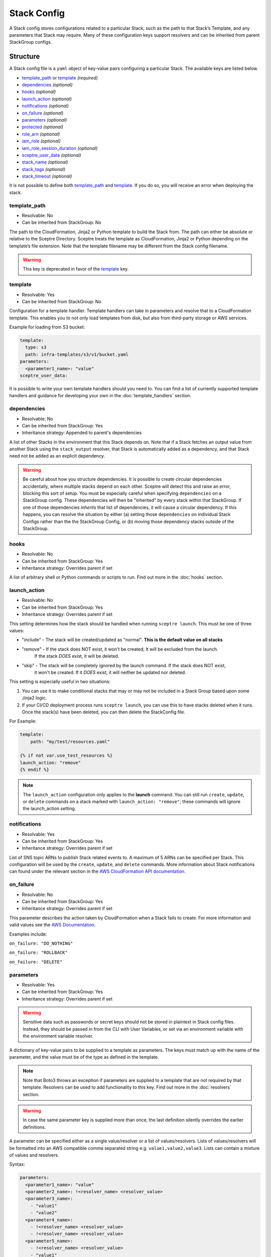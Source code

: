 Stack Config
============

A Stack config stores configurations related to a particular Stack, such as the path to
that Stack’s Template, and any parameters that Stack may require. Many of these configuration keys
support resolvers and can be inherited from parent StackGroup configs.

.. _stack_config-structure:

Structure
---------

A Stack config file is a ``yaml`` object of key-value pairs configuring a
particular Stack. The available keys are listed below.

-  `template_path`_ or `template`_ *(required)*
-  `dependencies`_ *(optional)*
-  `hooks`_ *(optional)*
-  `launch_action`_ *(optional)*
-  `notifications`_ *(optional)*
-  `on_failure`_ *(optional)*
-  `parameters`_ *(optional)*
-  `protected`_ *(optional)*
-  `role_arn`_ *(optional)*
-  `iam_role`_ *(optional)*
-  `iam_role_session_duration`_ *(optional)*
-  `sceptre_user_data`_ *(optional)*
-  `stack_name`_ *(optional)*
-  `stack_tags`_ *(optional)*
-  `stack_timeout`_ *(optional)*

It is not possible to define both `template_path`_ and `template`_. If you do so,
you will receive an error when deploying the stack.

template_path
~~~~~~~~~~~~~~~~~~~~~~~~
* Resolvable: No
* Can be inherited from StackGroup: No

The path to the CloudFormation, Jinja2 or Python template to build the Stack
from. The path can either be absolute or relative to the Sceptre Directory.
Sceptre treats the template as CloudFormation, Jinja2 or Python depending on
the template’s file extension. Note that the template filename may be different
from the Stack config filename.

.. warning::

   This key is deprecated in favor of the `template`_ key.

template
~~~~~~~~
* Resolvable: Yes
* Can be inherited from StackGroup: No

Configuration for a template handler. Template handlers can take in parameters
and resolve that to a CloudFormation template. This enables you to not only
load templates from disk, but also from third-party storage or AWS services.

Example for loading from S3 bucket:

.. code-block:: yaml

   template:
     type: s3
     path: infra-templates/s3/v1/bucket.yaml
   parameters:
     <parameter1_name>: "value"
   sceptre_user_data:

It is possible to write your own template handlers should you need to. You
can find a list of currently supported template handlers and guidance for
developing your own in the :doc:`template_handlers` section.

dependencies
~~~~~~~~~~~~
* Resolvable: No
* Can be inherited from StackGroup: Yes
* Inheritance strategy: Appended to parent's dependencies

A list of other Stacks in the environment that this Stack depends on. Note that
if a Stack fetches an output value from another Stack using the
``stack_output`` resolver, that Stack is automatically added as a dependency,
and that Stack need not be added as an explicit dependency.

.. warning::
   Be careful about how you structure dependencies. It is possible to create circular
   dependencies accidentally, where multiple stacks depend on each other. Sceptre
   will detect this and raise an error, blocking this sort of setup. You must be especially careful
   when specifying ``dependencies`` on a StackGroup config. These dependencies will then be
   "inherited" by every stack within that StackGroup. If one of those dependencies *inherits* that
   list of dependencies, it will cause a circular dependency. If this happens, you can resolve the
   situation by either (a) setting those ``dependencies`` on individual Stack Configs rather than the
   the StackGroup Config, or (b) moving those dependency stacks outside of the StackGroup.

hooks
~~~~~
* Resolvable: No
* Can be inherited from StackGroup: Yes
* Inheritance strategy: Overrides parent if set

A list of arbitrary shell or Python commands or scripts to run. Find out more
in the :doc:`hooks` section.


.. _launch_action:

launch_action
~~~~~~~~~~~~~
* Resolvable: No
* Can be inherited from StackGroup: Yes
* Inheritance strategy: Overrides parent if set

This setting determines how the stack should be handled when running ``sceptre launch``. This must
be one of three values:

* "include" - The stack will be created/updated as "normal". **This is the default value on all stacks**
* "remove" - If the stack does NOT exist, it won't be created; It will be excluded from the launch.
   If the stack *DOES* exist, it will be deleted.
* "skip" - The stack will be completely ignored by the launch command. If the stack does NOT exist,
   it won't be created. If it *DOES* exist, it will neither be updated nor deleted.

This setting is especially useful in two situations:

1. You can use it to make conditional stacks that may or may not be included in a Stack Group based
   upon some Jinja2 logic.
2. If your CI/CD deployment process runs ``sceptre launch``, you can use this to have stacks deleted
   when it runs. Once the stack(s) have been deleted, you can then delete the StackConfig file.

For Example:

.. code-block:: yaml

   template:
       path: "my/test/resources.yaml"

   {% if not var.use_test_resources %}
   launch_action: "remove"
   {% endif %}

.. note::

   The ``launch_action`` configuration only applies to the **launch** command. You can still run
   ``create``, ``update``, or ``delete`` commands on a stack marked with ``launch_action: "remove"``;
   these commands will ignore the launch_action setting.

notifications
~~~~~~~~~~~~~
* Resolvable: Yes
* Can be inherited from StackGroup: Yes
* Inheritance strategy: Overrides parent if set

List of SNS topic ARNs to publish Stack related events to. A maximum of 5 ARNs
can be specified per Stack. This configuration will be used by the ``create``,
``update``, and ``delete`` commands. More information about Stack notifications
can found under the relevant section in the `AWS CloudFormation API
documentation`_.

on_failure
~~~~~~~~~~
* Resolvable: No
* Can be inherited from StackGroup: Yes
* Inheritance strategy: Overrides parent if set

This parameter describes the action taken by CloudFormation when a Stack fails
to create. For more information and valid values see the `AWS Documentation`_.

Examples include:

``on_failure: "DO_NOTHING"``

``on_failure: "ROLLBACK"``

``on_failure: "DELETE"``


parameters
~~~~~~~~~~
* Resolvable: Yes
* Can be inherited from StackGroup: Yes
* Inheritance strategy: Overrides parent if set

.. warning::

   Sensitive data such as passwords or secret keys should not be stored in
   plaintext in Stack config files. Instead, they should be passed in from the
   CLI with User Variables, or set via an environment variable with the
   environment variable resolver.

A dictionary of key-value pairs to be supplied to a template as parameters. The
keys must match up with the name of the parameter, and the value must be of the
type as defined in the template.

.. note::

   Note that Boto3 throws an exception if parameters are supplied to a template
   that are not required by that template. Resolvers can be used to add
   functionality to this key. Find out more in the :doc:`resolvers` section.

.. warning::

   In case the same parameter key is supplied more than once, the last
   definition silently overrides the earlier definitions.

A parameter can be specified either as a single value/resolver or a list of
values/resolvers. Lists of values/resolvers will be formatted into an AWS
compatible comma separated string e.g. \ ``value1,value2,value3``. Lists can
contain a mixture of values and resolvers.

Syntax:

.. code-block:: yaml

   parameters:
     <parameter1_name>: "value"
     <parameter2_name>: !<resolver_name> <resolver_value>
     <parameter3_name>:
       - "value1"
       - "value2"
     <parameter4_name>:
       - !<resolver_name> <resolver_value>
       - !<resolver_name> <resolver_value>
     <parameter5_name>:
       - !<resolver_name> <resolver_value>
       - "value1"

Example:

.. code-block:: yaml

   parameters:
     database_username: "mydbuser"
     database_password: !environment_variable DATABASE_PASSWORD
     subnet_ids:
       - "subnet-12345678"
       - "subnet-87654321"
     security_group_ids:
       - "sg-12345678"
       - !stack_output security-groups.yaml::BaseSecurityGroupId
       - !file_contents /file/with/security_group_id.txt

protected
~~~~~~~~~
* Resolvable: No
* Can be inherited from StackGroup: Yes
* Inheritance strategy: Overrides parent if set

Stack protection against execution of the following commands:

-  ``launch``
-  ``create``
-  ``update``
-  ``delete``
-  ``execute``

If a user tries to run one of these commands on a protected Stack, Sceptre will
throw an error.

role_arn
~~~~~~~~
* Resolvable: Yes
* Can be inherited from StackGroup: Yes
* Inheritance strategy: Overrides parent if set

The ARN of a `CloudFormation Service Role`_ that is assumed by *CloudFormation* (not Sceptre)
to create, update or delete resources. For more information on this configuration, its implications,
and its uses see :ref:`Sceptre and IAM: role_arn <role_arn_permissions>`.

iam_role
~~~~~~~~
* Resolvable: Yes
* Can be inherited from StackGroup: Yes
* Inheritance strategy: Overrides parent if set

This is the IAM Role ARN that **Sceptre** should *assume* using AWS STS when executing any actions
on the Stack.

This is different from the ``role_arn`` option, which sets a CloudFormation service role for the
stack. The ``iam_role`` configuration does not configure anything on the stack itself.

.. warning::

   If you set the value of ``iam_role`` with ``!stack_output``, that ``iam_role``
   will not actually be used to obtain the stack_output, but it *WILL* be used for all subsequent stack
   actions. Therefore, it is important that the user executing the stack action have permissions to get
   stack outputs for the stack outputting the ``iam_role``.

For more information on this configuration, its implications, and its uses, see
:ref:`Sceptre and IAM: iam_role <iam_role_permissions>`.

iam_role_session_duration
~~~~~~~~~~~~~~~~~~~~~~~~~
* Resolvable: No
* Can be inherited from StackGroup: Yes
* Inheritance strategy: Overrides parent if set

This is the session duration when **Sceptre** *assumes* the **iam_role** IAM Role using AWS STS when
executing any actions on the Stack.

.. warning::

   If you set the value of ``iam_role_session_duration`` to a number that *GREATER* than 3600, you
   will need to make sure that the ``iam_role`` has a configuration of ``MaxSessionDuration``, and
   its value is *GREATER* than or equal to the value of ``iam_role_session_duration``.

For more information on this configuration, its implications, and its uses, see
:ref:`Sceptre and IAM: iam_role_session_duration <iam_role_permissions>`.

sceptre_user_data
~~~~~~~~~~~~~~~~~
* Resolvable: Yes
* Can be inherited from StackGroup: Yes
* Inheritance strategy: Overrides parent if set

Represents data to be passed to the ``sceptre_handler(sceptre_user_data)``
function in Python templates or accessible under ``sceptre_user_data`` variable
key within Jinja2 templates.

stack_name
~~~~~~~~~~
* Resolvable: No
* Can be inherited from StackGroup: No

A custom name to use instead of the Sceptre default.

.. container:: alert alert-warning

   Outputs from Stacks with custom names can’t be resolved using the standard
   stack output resolver. Outputs should be resolved using the stack output
   external resolver. An explicit dependency should be added, using the
   dependencies parameter, to make sure the Stacks are launched in the correct
   order.

e.g:

.. code-block:: yaml

   parameters:
     VpcID: !stack_output_external <custom-named-vpc-stack>::VpcID
   dependencies:
     - <environment>/<Stack>

You can also pass an optional argument to ``stack_output_external`` specifying
the profile you want to use. This is especially useful if the Template you’re
referring to is in a different AWS account or region.

.. code-block:: yaml

   parameters:
     VpcID: !stack_output_external <custom-named-vpc-stack>::VpcID my-aws-prod-profile
   dependencies:
     - <environment>/<Stack>

stack_tags
~~~~~~~~~~
* Resolvable: Yes
* Can be inherited from StackGroup: Yes
* Inheritance strategy: Overrides parent if set

A dictionary of `CloudFormation Tags`_ to be applied to the Stack.

stack_timeout
~~~~~~~~~~~~~
* Resolvable: No
* Can be inherited from StackGroup: Yes
* Inheritance strategy: Overrides parent if set

A timeout in minutes before considering the Stack deployment as failed. After
the specified timeout, the Stack will be rolled back. Specifiyng zero, as well
as ommiting the field, will result in no timeout. Supports only positive
integer value.

Cascading Config
----------------

Stack config can be cascaded in the same way StackGroup config can be, as
described in the section in StackGroup Config on
:ref:`Cascading Config <stack_group_config_cascading_config>`.


Templating
----------

Stack config supports templating in the same way StackGroup config can be, as
described in the section in StackGroup Config on :ref:`Templating <stack_group_config_templating>`.

Stack config makes StackGroup config available to template.

StackGroup config
~~~~~~~~~~~~~~~~~

StackGroup config properties are available via the stack_group_config variable
when using templating.

.. code-block:: yaml

   parameters:
     sceptre-project-code: {{ stack_group_config.project-code }}

Environment Variables
---------------------

It is possible to replace values in Stack config files with environment
variables in two ways. For an explanation on why this is the case, see the
:ref:`FAQ <faq_stackconfig_env>`.

Sceptre User Data
-----------------

Python or Jinja templates can contain data which should be parameterised, but
can’t be parameterised using CloudFormation parameters. An example of this is
if a Python template which creates an IAM Role reads in the policy from a JSON
file. The file path must be hard-coded in the Python template.

Sceptre user data allows users to store arbitrary key-value pairs in their
``<stack-name>.yaml`` file. This data is then passed as a Python ``dict`` to
the ``sceptre_handler(sceptre_user_data)`` function in Python templates.

Syntax:

.. code-block:: yaml

   sceptre_user_data:
     iam_policy_file_path: /path/to/policy.json

When compiled, ``sceptre_user_data`` would be the dictionary
``{"iam_policy_file": "/path/to/policy.json"}``.

.. _resolution_order:

Resolution order of values
--------------------------

Stack Configs allow you to pull together values from a variety of sources to configure a
CloudFormation stack. These values are retrieved and applied in phases. Understanding these phases can
be very helpful when designing your Stack Configs.

When launching a stack (or performing other stack actions), values are gathered and accessed in this
order:

1. User variables (from ``--var`` and ``--var-file`` arguments) are gathered when the CLI first runs.
2. StackGroup Configs are read from the highest level downward, rendered with Jinja and then loaded
   into yaml. The key/value pairs from these configs are layered on top of each other, with more nested
   configs overriding higher-level ones. These key/value pairs will be "inherited" by the Stack
   Config. These variables are made available when rendering a StackGroup Config:

   * User variables (via ``{{ var }}``)
   * Environment variables (via ``{{ environment_variable }}``)
   * StackGroup configurations from *higher* level StackGroup Configs are available by name. Note:
     more nested configuration values will overshadow higher-level ones by the same key.

3. With the layered StackGroup Config variables, the Stack Config file will be read and then rendered
   with Jinja. These variables are made available when the Stack Config is being rendered with Jinja:

   * User variables (via ``{{ var }}``)
   * Environment variables (via ``{{ environment_variable }}``)
   * All StackGroup configurations are available by name directly as well as via ``{{ stack_group_config }}``

   **Important:** If any StackGroup configuration values were set with resolvers, accessing them via
   Jinja will not resolve them, since resolvers require a Stack object, which has not yet been
   assembled yet. **Resolvers will not be accessible until a later phase.**
4. Once rendered via Jinja into a string, the Stack Config will be loaded into yaml. This is when the
   resolver instances on the Stack config will be **constructed** (*not* resolved).
5. The Stack instance will be constructed with the key/value pairs from the loaded yaml layered on
   top of the key/value pairs from the StackGroup configurations. This is when all resolver instances,
   both those inherited from StackGroup Configs and those from the present Stack Config, will be
   connected to the Stack instance and thus *ready* to be resolved.
6. The first time a resolvable configuration is *accessed* is when the resolver(s) at that
   configuration will be resolved and replaced with their resolved value. This is normally done at
   the very last moment, right when it is needed (and not before).

"Render Time" vs. "Resolve Time"
~~~~~~~~~~~~~~~~~~~~~~~~~~~~~~~~

A common point of confusion tends to be around the distinction between **"render time"** (phase 3, when
Jinja logic is applied) and **"resolve time"** (phase 6, when resolvers are resolved). You cannot use
a resolver via Jinja during "render time", since the resolver won't exist or be ready to use yet. You can,
however, use Jinja logic to indicate *whether*, *which*, or *how* a resolver is configured.

For example, you **can** do something like this:

.. code-block:: yaml

   parameters:
     {% if var.use_my_parameter %}
       my_parameter: !stack_output {{ var.stack_name }}::{{ var.output_name }}
     {% endif %}

Accessing resolved values in other fields
~~~~~~~~~~~~~~~~~~~~~~~~~~~~~~~~~~~~~~~~~

Sometimes you might want to reference the resolved value of one field in another field. Since you cannot
use Jinja to access resolved values, there is another way to this. The :ref:`stack_attr_resolver`
resolver is meant for addressing just this need. It's a resolver that will resolve to the value of
another Stack Config field value. See the linked documentation for more details on that resolver and
its use.


Examples
--------

.. code-block:: yaml

   template:
     path: templates/example.py
     type: file
   parameters:
     param_1: value_1
     param_2: value_2

.. code-block:: yaml

   template:
     path: templates/example.yaml
     type: file
   dependencies:
       - dev/vpc.yaml
   hooks:
       before_create:
           - !cmd "echo creating..."
       after_create:
           - !cmd "echo created"
           - !cmd "echo done"
       after_update:
           - !cmd "mkdir example"
           - !cmd "touch example.txt"
   parameters:
       param_1: !stack_output stack_name.yaml::output_name
       param_2: !stack_output_external full_stack_name::output_name
       param_3: !environment_variable VALUE_3
       param_4:
           {{ var.value4 }}
       param_5:
           {{ command_path.3 }}
       param_6:
           {{ environment_variable.VALUE_6 }}
   sceptre_user_data:
       thing_1: value_1
       thing_2: !file_contents path/to/file.txt
   stack_tags:
       tag_1: value_1
       tag_2: value_2

.. _template_path: #template-path
.. _template: #template
.. _dependencies: #dependencies
.. _hooks: #hooks
.. _notifications: #notifications
.. _on_failure: #on-failure
.. _parameters: #parameters
.. _protected: #protected
.. _role_arn: #role-arn
.. _sceptre_user_data: #sceptre-user-data
.. _stack_name: #stack-name
.. _stack_tags: #stack-tags
.. _stack_timeout: #stack-timeout
.. _AWS CloudFormation API documentation: http://docs.aws.amazon.com/AWSCloudFormation/latest/APIReference/API_CreateStack.html
.. _AWS Documentation: http://docs.aws.amazon.com/AWSCloudFormation/latest/APIReference/API_CreateStack.html
.. _CloudFormation Service Role: http://docs.aws.amazon.com/AWSCloudFormation/latest/UserGuide/using-iam-servicerole.html
.. _CloudFormation Tags: https://docs.aws.amazon.com/AWSCloudFormation/latest/APIReference/API_Tag.html

